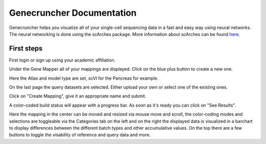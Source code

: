 Genecruncher Documentation
=================

Genecruncher helps you visualize all of your single-cell sequencing data in a fast and easy way using neural networks.
The neural networking is done using the scArches package. More information about scArches can be found `here <https://scarches.readthedocs.io/en/latest/>`_.

First steps
---------

First login or sign up using your academic affiliation.

.. image:: _static/homepage.png

.. raw:: html
 <img src="_static/homepage.png" width="700px" align="center"/>

Under the Gene Mapper all of your mappings are displayed. Click on the blue plus button to create a new one.

Here the Atlas and model type are set, scVI for the Pancreas for example.

On the last page the query datasets are selected. Either upload your own or select one of the existing ones.

Click on "Create Mapping", give it an appropriate name and submit.

A color-coded build status will appear with a progress bar. As soon as it's ready you can click on "See Results".

Here the mapping in the center can be moved and resized via mouse move and scroll, the color-coding modes and selections are toggleable via the Categories tab on the left and on the right the displayed data is visualized in a barchart to display differences between the different batch types and other accumulative values. On the top there are a few buttons to toggle the visability of reference and query data and more.

